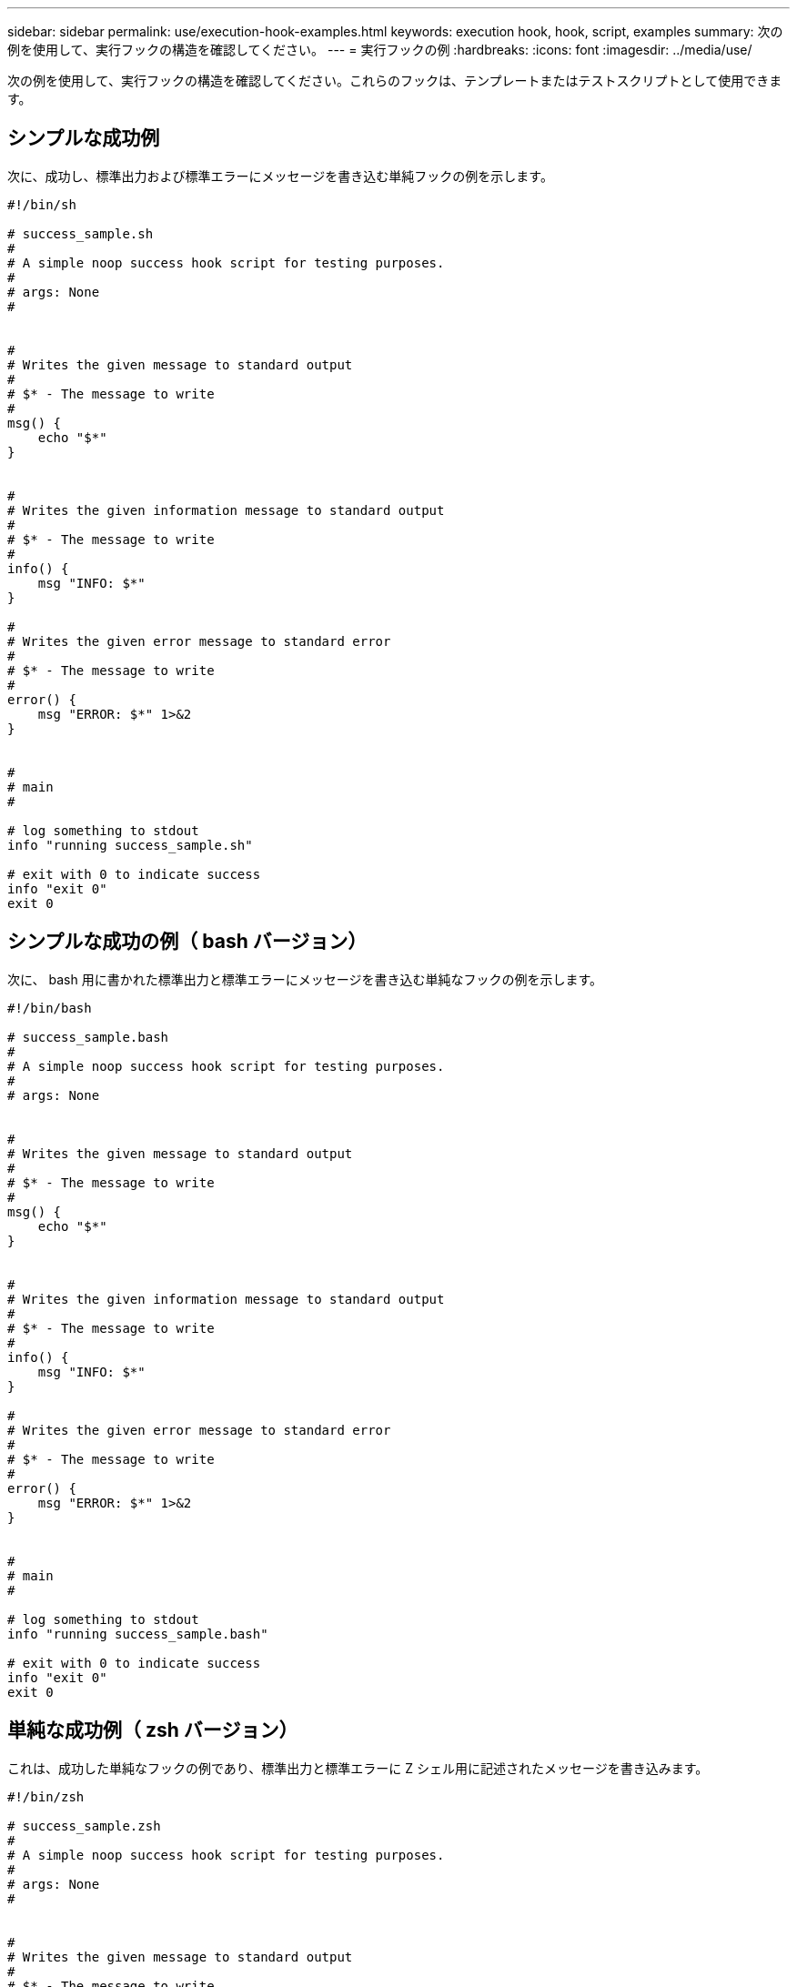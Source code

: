 ---
sidebar: sidebar 
permalink: use/execution-hook-examples.html 
keywords: execution hook, hook, script, examples 
summary: 次の例を使用して、実行フックの構造を確認してください。 
---
= 実行フックの例
:hardbreaks:
:icons: font
:imagesdir: ../media/use/


[role="lead"]
次の例を使用して、実行フックの構造を確認してください。これらのフックは、テンプレートまたはテストスクリプトとして使用できます。



== シンプルな成功例

次に、成功し、標準出力および標準エラーにメッセージを書き込む単純フックの例を示します。

[source]
----
#!/bin/sh

# success_sample.sh
#
# A simple noop success hook script for testing purposes.
#
# args: None
#


#
# Writes the given message to standard output
#
# $* - The message to write
#
msg() {
    echo "$*"
}


#
# Writes the given information message to standard output
#
# $* - The message to write
#
info() {
    msg "INFO: $*"
}

#
# Writes the given error message to standard error
#
# $* - The message to write
#
error() {
    msg "ERROR: $*" 1>&2
}


#
# main
#

# log something to stdout
info "running success_sample.sh"

# exit with 0 to indicate success
info "exit 0"
exit 0
----


== シンプルな成功の例（ bash バージョン）

次に、 bash 用に書かれた標準出力と標準エラーにメッセージを書き込む単純なフックの例を示します。

[source]
----
#!/bin/bash

# success_sample.bash
#
# A simple noop success hook script for testing purposes.
#
# args: None


#
# Writes the given message to standard output
#
# $* - The message to write
#
msg() {
    echo "$*"
}


#
# Writes the given information message to standard output
#
# $* - The message to write
#
info() {
    msg "INFO: $*"
}

#
# Writes the given error message to standard error
#
# $* - The message to write
#
error() {
    msg "ERROR: $*" 1>&2
}


#
# main
#

# log something to stdout
info "running success_sample.bash"

# exit with 0 to indicate success
info "exit 0"
exit 0
----


== 単純な成功例（ zsh バージョン）

これは、成功した単純なフックの例であり、標準出力と標準エラーに Z シェル用に記述されたメッセージを書き込みます。

[source]
----
#!/bin/zsh

# success_sample.zsh
#
# A simple noop success hook script for testing purposes.
#
# args: None
#


#
# Writes the given message to standard output
#
# $* - The message to write
#
msg() {
    echo "$*"
}


#
# Writes the given information message to standard output
#
# $* - The message to write
#
info() {
    msg "INFO: $*"
}

#
# Writes the given error message to standard error
#
# $* - The message to write
#
error() {
    msg "ERROR: $*" 1>&2
}

#
# main
#

# log something to stdout
info "running success_sample.zsh"

# exit with 0 to indicate success
info "exit 0"
exit 0
----


== 引数を指定した成功の例

次の例は、フックで args を使用する方法を示しています。

[source]
----
#!/bin/sh

# success_sample_args.sh
#
# A simple success hook script with args for testing purposes.
#
# args: Up to two optional args that are echoed to stdout

#
# Writes the given message to standard output
#
# $* - The message to write
#
msg() {
    echo "$*"
}


#
# Writes the given information message to standard output
#
# $* - The message to write
#
info() {
    msg "INFO: $*"
}

#
# Writes the given error message to standard error
#
# $* - The message to write
#
error() {
    msg "ERROR: $*" 1>&2
}


#
# main
#

# log something to stdout
info "running success_sample_args.sh"


# collect args
arg1=$1
arg2=$2

# output args and arg count to stdout
info "number of args: $#"
info "arg1 ${arg1}"
info "arg2 ${arg2}"

# exit with 0 to indicate success
info "exit 0"
exit 0
----


== スナップショット前 / スナップショット後のフックの例

次の例は、 Snapshot 前フックと Snapshot 後フックの両方に同じスクリプトを使用する方法を示しています。

[source]
----
#!/bin/sh

# success_sample_pre_post.sh
#
# A simple success hook script example with an arg for testing purposes
# to demonstrate how the same script can be used for both a prehook and posthook
#
# args: [pre|post]

# unique error codes for every error case
ebase=100
eusage=$((ebase+1))
ebadstage=$((ebase+2))
epre=$((ebase+3))
epost=$((ebase+4))


#
# Writes the given message to standard output
#
# $* - The message to write
#
msg() {
    echo "$*"
}


#
# Writes the given information message to standard output
#
# $* - The message to write
#
info() {
    msg "INFO: $*"
}

#
# Writes the given error message to standard error
#
# $* - The message to write
#
error() {
    msg "ERROR: $*" 1>&2
}


#
# Would run prehook steps here
#
prehook() {
    info "Running noop prehook"
    return 0
}

#
# Would run posthook steps here
#
posthook() {
    info "Running noop posthook"
    return 0
}


#
# main
#

# check arg
stage=$1
if [ -z "${stage}" ]; then
    echo "Usage: $0 <pre|post>"
    exit ${eusage}
fi

if [ "${stage}" != "pre" ] && [ "${stage}" != "post" ]; then
    echo "Invalid arg: ${stage}"
    exit ${ebadstage}
fi

# log something to stdout
info "running success_sample_pre_post.sh"

if [ "${stage}" = "pre" ]; then
    prehook
    rc=$?
    if [ ${rc} -ne 0 ]; then
        error "Error during prehook"
    fi
fi

if [ "${stage}" = "post" ]; then
    posthook
    rc=$?
    if [ ${rc} -ne 0 ]; then
        error "Error during posthook"
    fi
fi

exit ${rc}
----


== 失敗の例

次の例は、フックで障害を処理する方法を示しています。

[source]
----
#!/bin/sh

# failure_sample_arg_exit_code.sh
#
# A simple failure hook script for testing purposes.
#
# args: [the exit code to return]
#


#
# Writes the given message to standard output
#
# $* - The message to write
#
msg() {
    echo "$*"
}


#
# Writes the given information message to standard output
#
# $* - The message to write
#
info() {
    msg "INFO: $*"
}

#
# Writes the given error message to standard error
#
# $* - The message to write
#
error() {
    msg "ERROR: $*" 1>&2
}


#
# main
#

# log something to stdout
info "running failure_sample_arg_exit_code.sh"

argexitcode=$1

# log to stderr
error "script failed, returning exit code ${argexitcode}"

# exit with specified exit code
exit ${argexitcode}
----


== 詳細なエラーの例

次の例では ' フックの失敗をより詳細なロギングで処理する方法を示します

[source]
----
#!/bin/sh

# failure_sample_verbose.sh
#
# A simple failure hook script with args for testing purposes.
#
# args: [The number of lines to output to stdout]


#
# Writes the given message to standard output
#
# $* - The message to write
#
msg() {
    echo "$*"
}


#
# Writes the given information message to standard output
#
# $* - The message to write
#
info() {
    msg "INFO: $*"
}

#
# Writes the given error message to standard error
#
# $* - The message to write
#
error() {
    msg "ERROR: $*" 1>&2
}


#
# main
#

# log something to stdout
info "running failure_sample_verbose.sh"


# output arg value to stdout
linecount=$1
info "line count ${linecount}"

# write out a line to stdout based on line count arg
i=1
while [ "$i" -le ${linecount} ]; do
    info "This is line ${i} from failure_sample_verbose.sh"
    i=$(( i + 1 ))
done

error "exiting with error code 8"
exit 8
----


== 終了コード例を使用した失敗

次の例は、終了コードを使用したフックの失敗を示しています。

[source]
----
#!/bin/sh

# failure_sample_arg_exit_code.sh
#
# A simple failure hook script for testing purposes.
#
# args: [the exit code to return]
#


#
# Writes the given message to standard output
#
# $* - The message to write
#
msg() {
    echo "$*"
}


#
# Writes the given information message to standard output
#
# $* - The message to write
#
info() {
    msg "INFO: $*"
}

#
# Writes the given error message to standard error
#
# $* - The message to write
#
error() {
    msg "ERROR: $*" 1>&2
}


#
# main
#

# log something to stdout
info "running failure_sample_arg_exit_code.sh"

argexitcode=$1

# log to stderr
error "script failed, returning exit code ${argexitcode}"

# exit with specified exit code
exit ${argexitcode}
----


== 失敗後の成功の例

次の例では、最初の実行時にフックが失敗していますが、 2 回目の実行後に成功しています。

[source]
----
#!/bin/sh

# failure_then_success_sample.sh
#
# A hook script that fails on initial run but succeeds on second run for testing purposes.
#
# Helpful for testing retry logic for post hooks.
#
# args: None
#

#
# Writes the given message to standard output
#
# $* - The message to write
#
msg() {
    echo "$*"
}


#
# Writes the given information message to standard output
#
# $* - The message to write
#
info() {
    msg "INFO: $*"
}

#
# Writes the given error message to standard error
#
# $* - The message to write
#
error() {
    msg "ERROR: $*" 1>&2
}


#
# main
#

# log something to stdout
info "running failure_success sample.sh"


if [ -e /tmp/hook-test.junk ] ; then
    info "File does exist.  Removing /tmp/hook-test.junk"
    rm /tmp/hook-test.junk
    info "Second run so returning exit code 0"
    exit 0
else
    info "File does not exist.  Creating /tmp/hook-test.junk"
    echo "test" > /tmp/hook-test.junk
    error "Failed first run, returning exit code 5"
    exit 5
fi
----